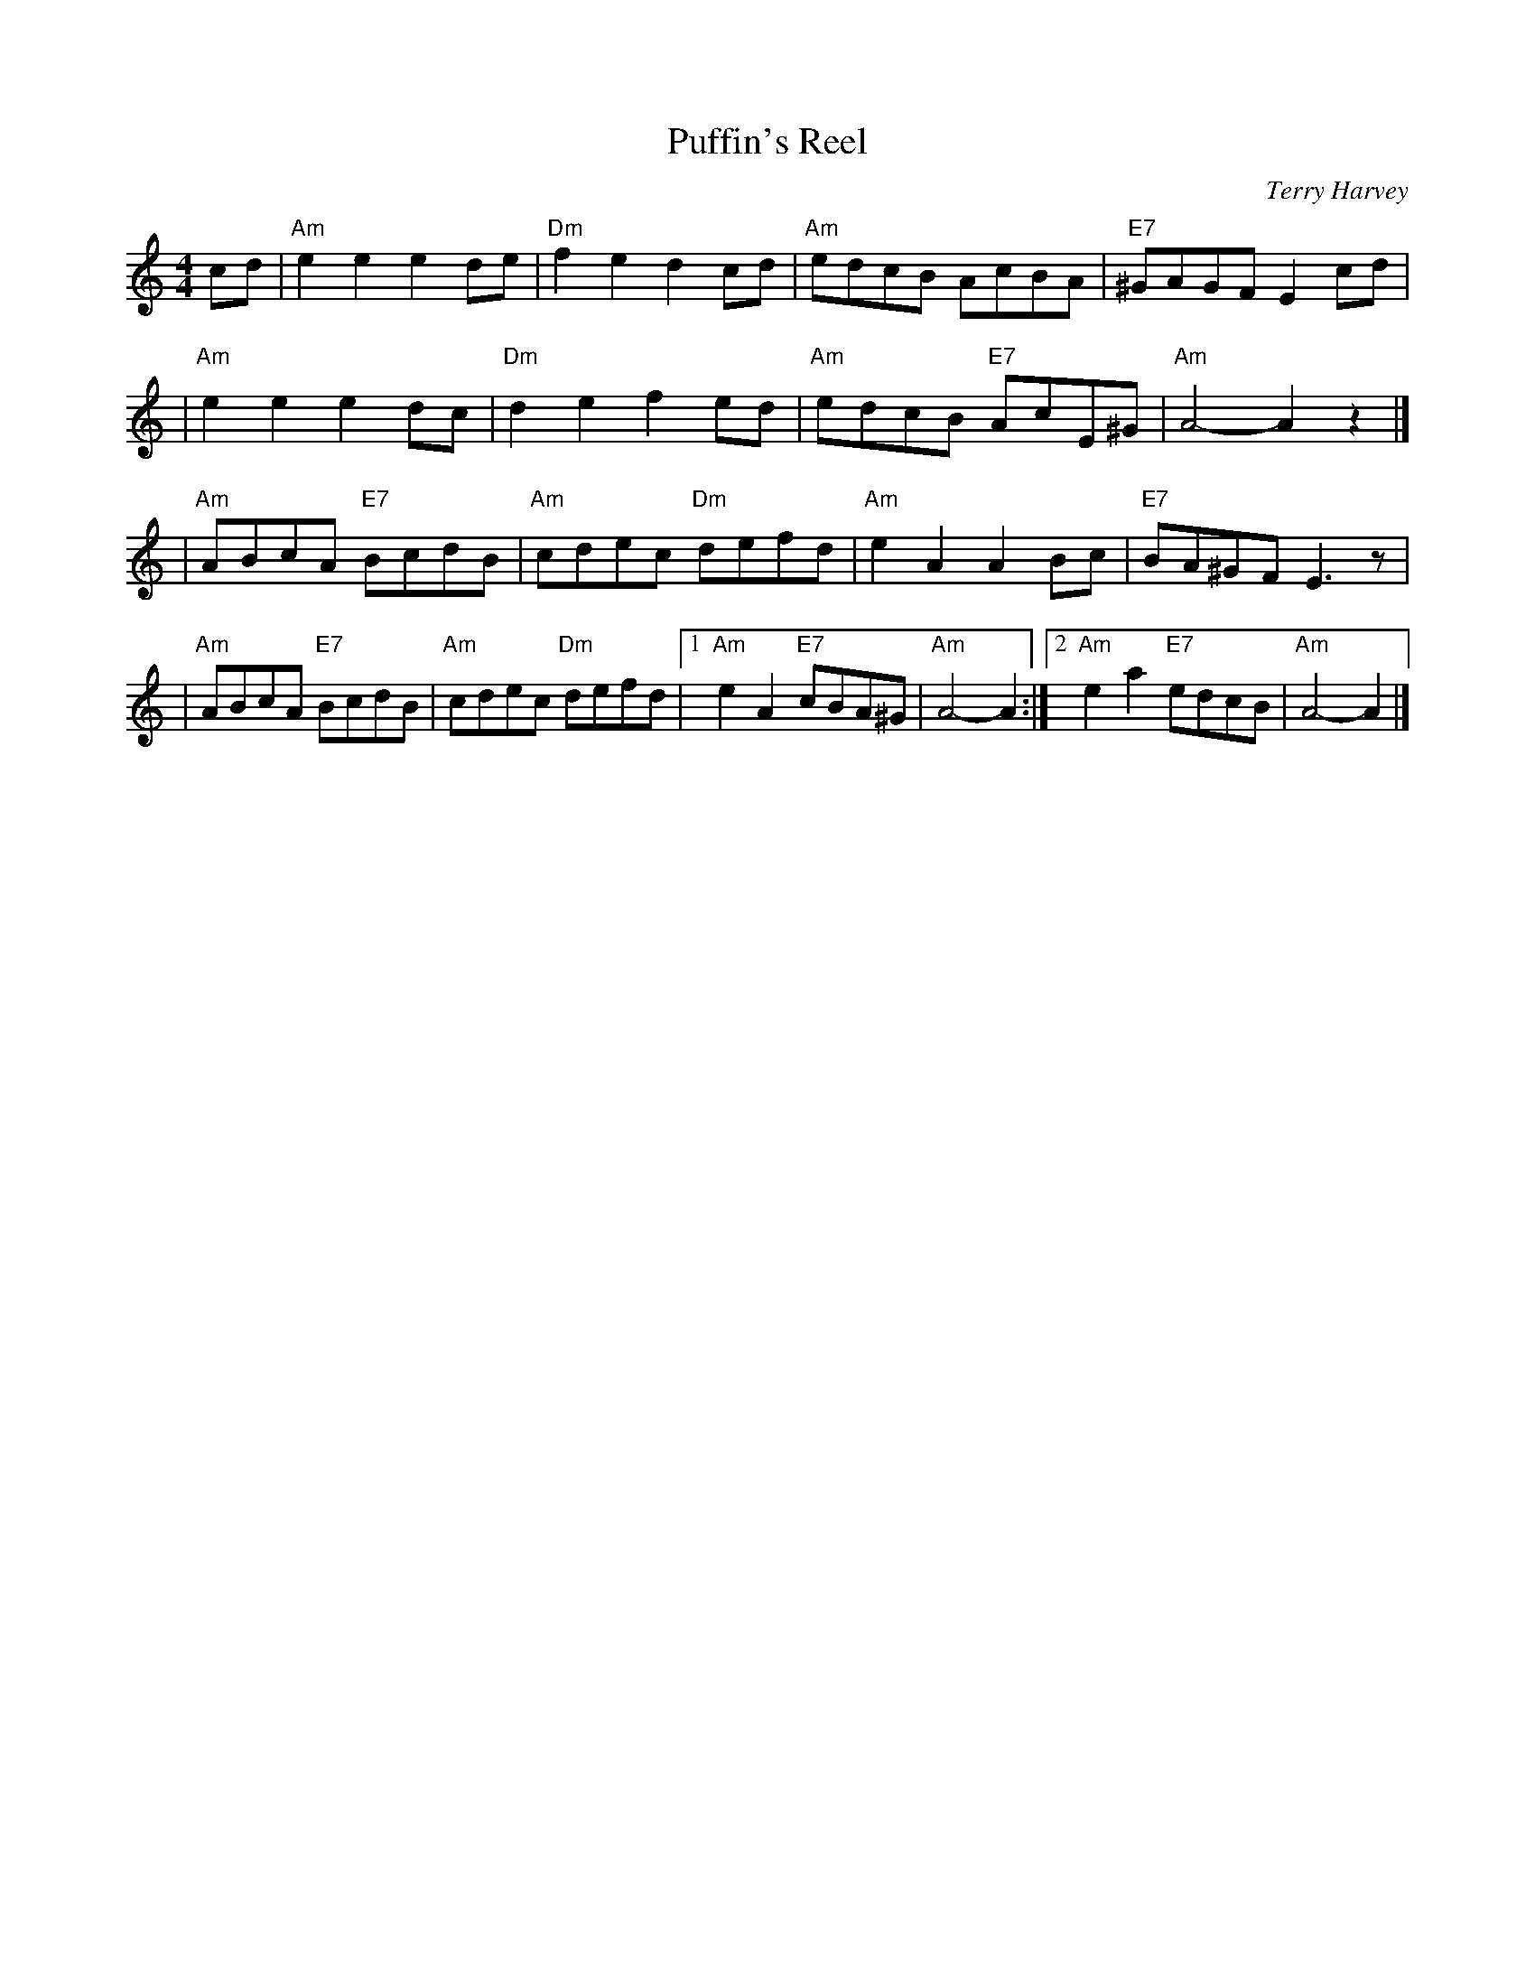 X: 1
T: Puffin's Reel
M: 4/4
R: reel
C: Terry Harvey
L: 1/8
K: Am
cd \
| "Am"e2e2 e2de | "Dm"f2e2 d2cd \
| "Am"edcB AcBA | "E7"^GAGF E2cd |
| "Am"e2e2e2 dc | "Dm"d2e2f2 ed \
| "Am"edcB "E7"AcE^G | "Am"A4- A2z2 |]
| "Am"ABcA "E7"BcdB | "Am"cdec "Dm"defd \
| "Am"e2A2A2 Bc | "E7"BA^GF E3z |
| "Am"ABcA "E7"BcdB | "Am"cdec "Dm"defd \
|1 "Am"e2A2 "E7"cBA^G | "Am"A4- A2 \
:|2 "Am"e2a2 "E7"edcB | "Am"A4- A2 |]
